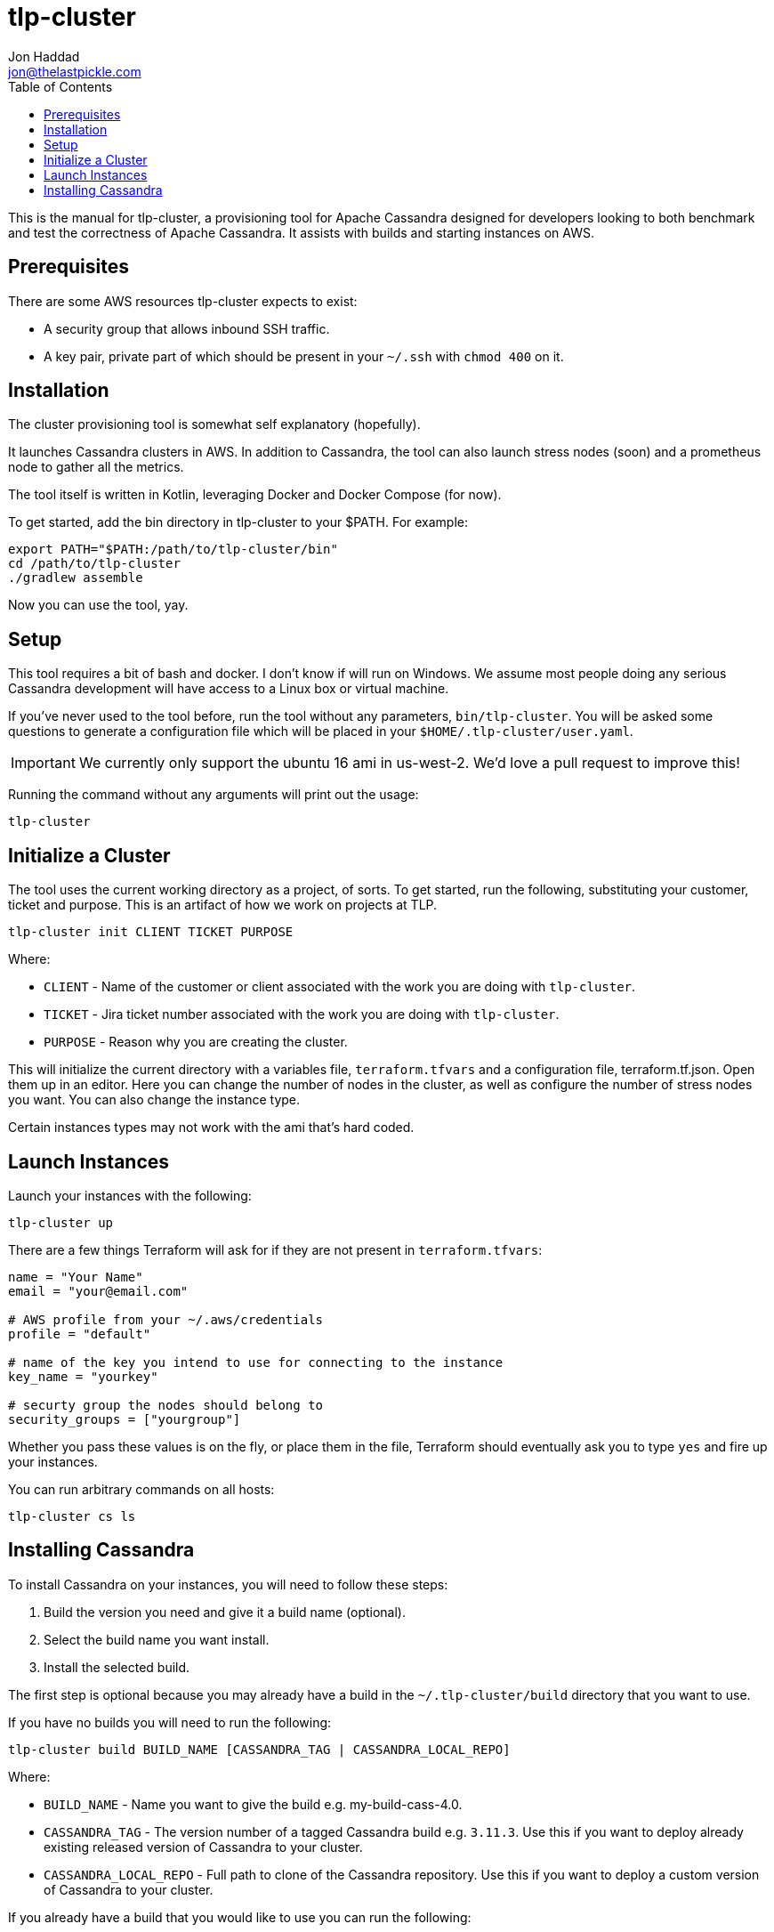 = tlp-cluster
Jon Haddad <jon@thelastpickle.com>
:toc: left
:icons: font

This is the manual for tlp-cluster, a provisioning tool for Apache Cassandra designed for developers looking to both benchmark and test the correctness of Apache Cassandra.  It assists with builds and starting instances on AWS.

== Prerequisites

There are some AWS resources tlp-cluster expects to exist:

- A security group that allows inbound SSH traffic.
- A key pair, private part of which should be present in your `~/.ssh` with `chmod 400` on it.

== Installation

The cluster provisioning tool is somewhat self explanatory (hopefully).

It launches Cassandra clusters in AWS. In addition to Cassandra, the tool can also launch stress nodes (soon) and a prometheus node to gather all the metrics.

The tool itself is written in Kotlin, leveraging Docker and Docker Compose (for now).

To get started, add the bin directory in tlp-cluster to your $PATH.  For example:

[source,bash]
----
export PATH="$PATH:/path/to/tlp-cluster/bin"
cd /path/to/tlp-cluster
./gradlew assemble
----

Now you can use the tool, yay.


== Setup

This tool requires a bit of bash and docker.  I don't know if will run on Windows.  We assume most people doing any serious Cassandra development will have access to a Linux box or virtual machine.

If you've never used to the tool before, run the tool without any parameters, `bin/tlp-cluster`.   You will be asked some questions to generate a configuration file which will be placed in your `$HOME/.tlp-cluster/user.yaml`.

IMPORTANT: We currently only support the ubuntu 16 ami in us-west-2.  We'd love a pull request to improve this!

Running the command without any arguments will print out the usage:

[source,bash]
----
tlp-cluster
----



== Initialize a Cluster

The tool uses the current working directory as a project, of sorts. To get started, run the following, substituting your customer, ticket and purpose.  This is an artifact of how we work on projects at TLP.

[source,bash]
----
tlp-cluster init CLIENT TICKET PURPOSE
----

Where:

* `CLIENT` - Name of the customer or client associated with the work you are doing with `tlp-cluster`.
* `TICKET` - Jira ticket number associated with the work you are doing with `tlp-cluster`.
* `PURPOSE` - Reason why you are creating the cluster.

This will initialize the current directory with a variables file, `terraform.tfvars` and a configuration file, terraform.tf.json. Open them up in an editor. Here you can change the number of nodes in the cluster, as well as configure the number of stress nodes you want. You can also change the instance type.

Certain instances types may not work with the ami that's hard coded.


== Launch Instances

Launch your instances with the following:

[source,bash]
----
tlp-cluster up
----

There are a few things Terraform will ask for if they are not present in `terraform.tfvars`:

[source,bash]
----
name = "Your Name"
email = "your@email.com"

# AWS profile from your ~/.aws/credentials
profile = "default"

# name of the key you intend to use for connecting to the instance
key_name = "yourkey"

# securty group the nodes should belong to
security_groups = ["yourgroup"]
----

Whether you pass these values is on the fly, or place them in the file, Terraform should eventually ask you to type `yes` and fire up your instances.

You can run arbitrary commands on all hosts:

[source,bash]
----
tlp-cluster cs ls
----


== Installing Cassandra

To install Cassandra on your instances, you will need to follow these steps:

1. Build the version you need and give it a build name (optional).
2. Select the build name you want install.
3. Install the selected build.

The first step is optional because you may already have a build in the `~/.tlp-cluster/build` directory that you want to use.

If you have no builds you will need to run the following:

[source,bash]
----
tlp-cluster build BUILD_NAME [CASSANDRA_TAG | CASSANDRA_LOCAL_REPO]
----

Where:

* `BUILD_NAME` - Name you want to give the build e.g. my-build-cass-4.0.
* `CASSANDRA_TAG` - The version number of a tagged Cassandra build e.g. `3.11.3`. Use this if you want to deploy already existing released version of Cassandra to your cluster.
* `CASSANDRA_LOCAL_REPO` - Full path to clone of the Cassandra repository. Use this if you want to deploy a custom version of Cassandra to your cluster.

If you already have a build that you would like to use you can run the following:

[source,bash]
----
tlp-cluster use BUILD_NAME
----

This will copy the binaries and configuration files to the `provisioning/cassandra` directory in your `tlp-cluster` repository. The `provisioning` directory contains a number of files that can be used to set up your instances. Being realistic, since we do so much non-standard work (EBS vs instance store, LVM vs FS directly on a device, caches, etc) we need the ability to run arbitrary commands. This isn’t a great use case for puppet / chef / salt / ansible (yet), so we are just using easy to modify scripts for now.

If you want to install other binaries or perform other operations during provisioning of the instances, you can add them to the `provisioning/cassandra` directory. Note that any new scripts you add should be prefixed with a number which is used to determine the order they are executed by the `install.sh` script.

To provision the instances run the following:

[source,bash]
----
tlp-cluster install -k SSH_KEY_PATH
----

Where:

* `SSH_KEY_PATH` - Is the full path to the private key from the key pair used when creating the instances.

This will push the contents of the `provisioning/cassandra` directory up to each of the instances you have created and install Cassandra on them.